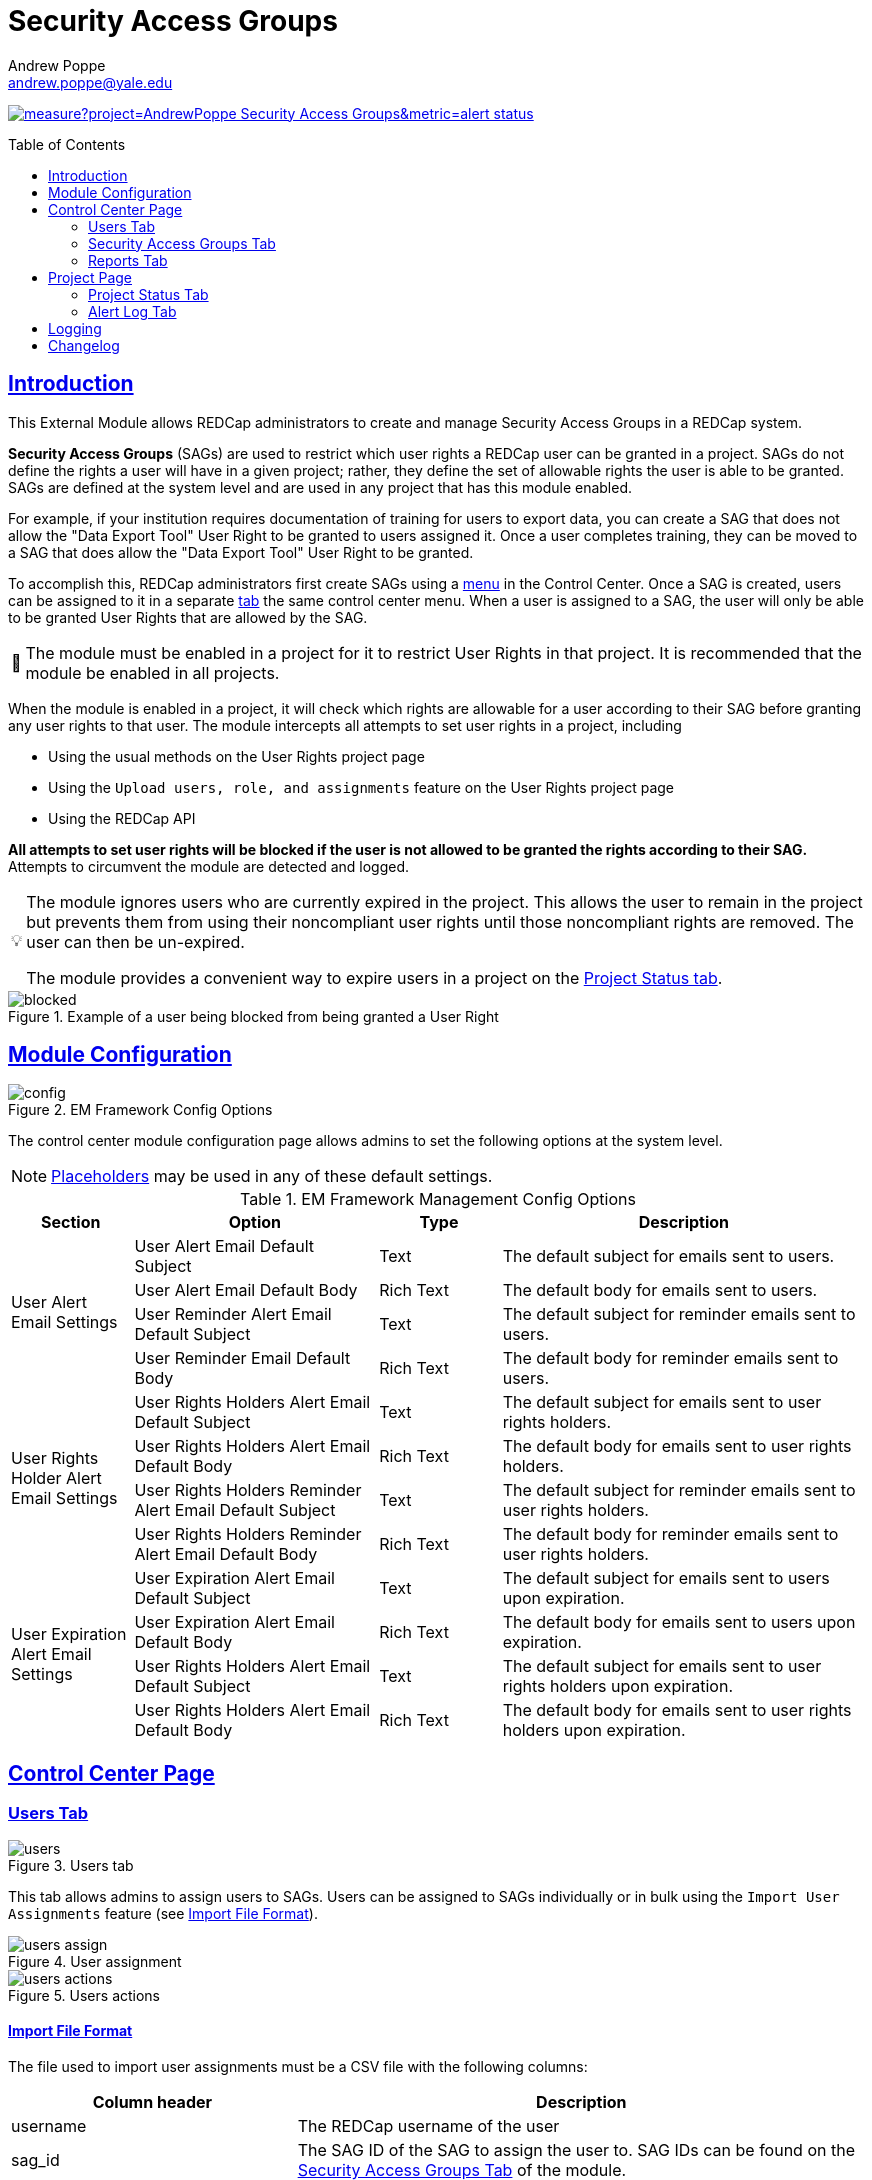 = Security Access Groups
Andrew Poppe <andrew.poppe@yale.edu>
:description: This is an External Module for REDCap that allows admins to create and manage Security Access Groups that restrict which User Rights a user may be granted.
:imagesdir: docs/images
:sectlinks: true
:table-stripes: odd
:toc:
:toc-placement!:
ifdef::env-github[]

:note-caption: :information_source:
:caution-caption: :fire:
:warning-caption: :warning:
endif::[]
:tip-caption: 💡
:important-caption: 🚩

image:https://sonarcloud.io/api/project_badges/measure?project=AndrewPoppe_Security-Access-Groups&metric=alert_status[link="https://sonarcloud.io/summary/new_code?id=AndrewPoppe_Security-Access-Groups"]

toc::[]

== Introduction

This External Module allows REDCap administrators to create and manage Security Access Groups in a REDCap system.

*Security Access Groups* (SAGs) are used to restrict which user rights a REDCap user can be granted in a project. SAGs do not define the rights a user will have in a given project; rather, they define the set of allowable rights the user is able to be granted. SAGs are defined at the system level and are used in any project that has this module enabled.

For example, if your institution requires documentation of training for users to export data, you can create a SAG that does not allow the "Data Export Tool" User Right to be granted to users assigned it. Once a user completes training, they can be moved to a SAG that does allow the "Data Export Tool" User Right to be granted.

To accomplish this, REDCap administrators first create SAGs using a <<security_access_groups_tab, menu>> in the Control Center. Once a SAG is created, users can be assigned to it in a separate <<users_tab, tab>> the same control center menu. When a user is assigned to a SAG, the user will only be able to be granted User Rights that are allowed by the SAG.

IMPORTANT: The module must be enabled in a project for it to restrict User Rights in that project. It is recommended that the module be enabled in all projects.

When the module is enabled in a project, it will check which rights are allowable for a user according to their SAG before granting any user rights to that user. The module intercepts all attempts to set user rights in a project, including

* Using the usual methods on the User Rights project page
* Using the `Upload users, role, and assignments` feature on the User Rights project page
* Using the REDCap API

*All attempts to set user rights will be blocked if the user is not allowed to be granted the rights according to their SAG.* Attempts to circumvent the module are detected and logged.

[TIP]
====
The module ignores users who are currently expired in the project. This allows the user to remain in the project but prevents them from using their noncompliant user rights until those noncompliant rights are removed. The user can then be un-expired. 

The module provides a convenient way to expire users in a project on the <<project_status_tab, Project Status tab>>.
====

.Example of a user being blocked from being granted a User Right
image::p_blocked_2.png[blocked]


== Module Configuration

.EM Framework Config Options
image::cc_config_2.png[config]

The control center module configuration page allows admins to set the following options at the system level.

NOTE: <<placeholders, Placeholders>> may be used in any of these default settings.

[#config_options]
.EM Framework Management Config Options
[%header,cols="1,2,1,3"]
|===
|Section
|Option
|Type
|Description

.4+.^a|User Alert Email Settings
|User Alert Email Default Subject
|Text
|The default subject for emails sent to users.

|User Alert Email Default Body
|Rich Text
|The default body for emails sent to users.

|User Reminder Alert Email Default Subject
|Text
|The default subject for reminder emails sent to users.

|User Reminder Email Default Body
|Rich Text
|The default body for reminder emails sent to users.

.4+.^|User Rights Holder Alert Email Settings
|User Rights Holders Alert Email Default Subject
|Text
|The default subject for emails sent to user rights holders.

|User Rights Holders Alert Email Default Body
|Rich Text
|The default body for emails sent to user rights holders.

|User Rights Holders Reminder Alert Email Default Subject
|Text
|The default subject for reminder emails sent to user rights holders.

|User Rights Holders Reminder Alert Email Default Body
|Rich Text
|The default body for reminder emails sent to user rights holders.

.4+.^|User Expiration Alert Email Settings
|User Expiration Alert Email Default Subject
|Text
|The default subject for emails sent to users upon expiration.

|User Expiration Alert Email Default Body
|Rich Text
|The default body for emails sent to users upon expiration.

|User Rights Holders Alert Email Default Subject
|Text
|The default subject for emails sent to user rights holders upon expiration.

|User Rights Holders Alert Email Default Body
|Rich Text
|The default body for emails sent to user rights holders upon expiration.
|===

== Control Center Page

[#users_tab]
=== Users Tab

.Users tab
image::cc_users_2.png[users]

This tab allows admins to assign users to SAGs. Users can be assigned to SAGs individually or in bulk using the `Import User Assignments` feature (see <<import_file_format, Import File Format>>).

.User assignment
image::cc_users_edit_2.png[users assign]

.Users actions
image::cc_users_actions_2.png[users actions]

[#import_file_format]
==== Import File Format

The file used to import user assignments must be a CSV file with the following columns:
[%header,cols="1,2"]
|===
|Column header
|Description

|username
|The REDCap username of the user

|sag_id
|The SAG ID of the SAG to assign the user to. SAG IDs can be found on the <<security_access_groups_tab>> of the module.
|===

You can download a template import file using the dropdown in the menu or use the export file as a guide.

.Confirmation popup of SAG assignment import
image::cc_user_import_confirm_2.png[user import confirm]

[#security_access_groups_tab]
=== Security Access Groups Tab

.Security Access Groups tab
image::cc_sags_2.png[sags]

This tab shows all SAGs that exist in the system. SAGs can be created, edited, and deleted from this tab. Click a SAG's name to edit it.

TIP: You can also *Copy* and *Delete* the SAG from the editor popup.

.SAG editor
image::cc_sags_editor_2.png[sags edit]

SAGs can also be created or edited in bulk by importing a CSV file using the dropdown options in the menu. See the <<sag_import_file_format, SAG Import File Format>> for more information.

.SAG dropdown options
image::cc_sags_actions_2.png[sags actions]


When you import SAG definitions, you will have the opportunity to view and confirm any changes.

.Confirmation popup of SAG import
image::cc_sags_import_confirmation_2.png[sags import confirm]


[#sag_import_file_format]
==== SAG Import File Format

The file used to import SAGs must be a CSV file with the following columns:
[%header,cols="1,3,4"]
|===
|Column header
|Description / The User Right that is restricted
|Possible values

.^|sag_name
.^|The display name of the SAG
.^a| The text of the SAG name

.^|sag_id
.^|If you are editing an existing SAG, this is the SAG ID of the SAG to edit. If you are creating a new SAG, this column should be left blank.
.^a| The text of the SAG ID

.^|design
.^|Project Design and Setup
.^a|

* `0` - Not allowed
* `1` - Allowed

.^|user_rights
.^|User Rights
.^a|

* `0` - Not allowed
* `1` - Allowed

.^|data_access_groups
.^|Data Access Groups
.^a|

* `0` - Not allowed
* `1` - Allowed

.^|dataViewing
.^|Data Viewing Rights
.^a|

* `0` - Only _No access_ is allowed
* `1` - _No access_ and _Read only_ are allowed
* `2` - _No access_, _Read only_, and _View & Edit_ are allowed
* `3` - All data viewing rights settings are allowed

.^|dataExport
.^|Data Export Rights
.^a|

* `0` - Only _No access_ is allowed
* `1` - _No access_ and _De-Identified_ are allowed
* `2` - _No access_, _De-Identified_, and _Remove All Idenitifier Fields_ are allowed
* `3` - All data export rights settings are allowed

.^|alerts
.^|Alerts & Notifications
.^a|

* `0` - Not allowed
* `1` - Allowed

.^|reports
.^|Reports & Report Builder
.^a|

* `0` - Not allowed
* `1` - Allowed

.^|graphical
.^|Stats & Charts
.^a|

* `0` - Not allowed
* `1` - Allowed

.^|participants
.^|Survey Distribution Tools
.^a|

* `0` - Not allowed
* `1` - Allowed

.^|calendar
.^|Calendar & Scheduling
.^a|

* `0` - Not allowed
* `1` - Allowed

.^|data_import_tool
.^|Data Import Tool
.^a|

* `0` - Not allowed
* `1` - Allowed

.^|data_comparison_tool
.^|Data Comparison Tool
.^a|

* `0` - Not allowed
* `1` - Allowed

.^|data_logging
.^|Logging
.^a|

* `0` - Not allowed
* `1` - Allowed

.^|file_repository
.^|File Repository
.^a|

* `0` - Not allowed
* `1` - Allowed

.^|lock_record_customize
.^|Record Locking Customization
.^a|

* `0` - Not allowed
* `1` - Allowed

.^|lock_record
.^|Lock/Unlock Records
.^a|

* `0` - Only _Disabled_ is allowed
* `1` - _Disabled_ and _Locking / Unlocking_ are allowed
* `2` - All record locking settings are allowed

.^|data_quality_design
.^|Data Quality (create/edit rules)
.^a|

* `0` - Not allowed
* `1` - Allowed

.^|data_quality_execute
.^|Data Quality (execute rules)
.^a|

* `0` - Not allowed
* `1` - Allowed

.^|mobile_app
.^|REDCap Mobile App
.^a|

* `0` - Not allowed
* `1` - Allowed

.^|mobile_app_download_data
.^|Allow user to download data for all records to the app?
.^a|

* `0` - Not allowed
* `1` - Allowed

.^|realtime_webservice_mapping
.^|CDP/DDP Setup / Mapping
.^a|

* `0` - Not allowed
* `1` - Allowed

.^|realtime_webservice_adjudicate
.^|CDP/DDP Adjudicate Data
.^a|

* `0` - Not allowed
* `1` - Allowed

.^|dts
.^|DTS (Data Transfer Services)
.^a|

* `0` - Not allowed
* `1` - Allowed

.^|mycap_participants
.^|Manage MyCap Participants
.^a|

* `0` - Not allowed
* `1` - Allowed

.^|record_create
.^|Create Records
.^a|

* `0` - Not allowed
* `1` - Allowed

.^|record_rename
.^|Rename Records
.^a|

* `0` - Not allowed
* `1` - Allowed

.^|record_delete
.^|Delete Records
.^a|

* `0` - Not allowed
* `1` - Allowed

.^|random_setup
.^|Randomization - Setup
.^a|

* `0` - Not allowed
* `1` - Allowed

.^|random_dashboard
.^|Randomization - Dashboard
.^a|

* `0` - Not allowed
* `1` - Allowed

.^|random_perform
.^|Randomization - Randomize
.^a|

* `0` - Not allowed
* `1` - Allowed

.^|data_quality_resolution_view
.^|Data Quality Resolution - View Queries
.^a|

* `0` - Not allowed
* `1` - Allowed

.^|data_quality_resolution_open
.^|Data Quality Resolution - Open Queries
.^a|

* `0` - Not allowed
* `1` - Allowed

.^|data_quality_resolution_respond
.^|Data Quality Resolution - Respond to Queries
.^a|

* `0` - Not allowed
* `1` - Allowed

.^|data_quality_resolution_close
.^|Data Quality Resolution - Close Queries
.^a|

* `0` - Not allowed
* `1` - Allowed

.^|double_data_reviewer
.^|Double Data Entry - Reviewer
.^a|

* `0` - Not allowed to be a reviewer
* `1` - Allowed

.^|double_data_person
.^|Double Data Entry - Person
.^a|

* `0` - Not allowed to be either Person #1 or Person #2
* `1` - Allowed

.^|api_export
.^|API Export
.^a|

* `0` - Not allowed
* `1` - Allowed

.^|api_import
.^|API Import/Update
.^a|

* `0` - Not allowed
* `1` - Allowed

.^|lock_record_multiform
.^|Lock/Unlock \*Entire* Records (record level)
.^a|

* `0` - Not allowed
* `1` - Allowed
|===




[#user_rights_holders_tab]
[#reports_tab]
=== Reports Tab

.Reports tab
image::cc_report_types_2.png[reports]

This tab provides an easy way to see all users in the system that currently have user rights that do not comply with their current SAG. This can occur when the module is first enabled in a project or when a user is assigned to a new SAG.

The report options are as follows:

[#reports_table]
[%header,cols="1,3"]
|===
|Report title
|Description

|Users with Noncompliant Rights (non-expired)
|This report lists all users who are assigned to a SAG that does not allow the user to be granted all of the rights they currently have in a project. This report only includes users if they are not currently expired in the project(s).

|Users with Noncompliant Rights (all)
|This report lists all users who are assigned to a SAG that does not allow the user to be granted all of the rights they currently have in a project. This report includes all users, regardless of whether they are currently expired in the project(s).

|Projects with Noncompliant Rights (non-expired)
|This report lists all projects that have at least one user who is assigned to a SAG that does not allow the user to be granted all of the rights they currently have in the project. This report only includes users who have a non-expired user account.

|Projects with Noncompliant Rights (all)
|This report lists all projects that have at least one user who is assigned to a SAG that does not allow the user to be granted all of the rights they currently have in the project. This report includes all users, regardless of whether their user account is expired.

|Users and Projects with Noncompliant Rights (non-expired)
|This report lists every user and project combination in which the user is assigned to a SAG that does not allow the user to be granted all of the rights they currently have in the project. This report only includes users who are not currently expired in the project.

|Users and Projects with Noncompliant Rights (all)
|This report lists every user and project combination in which the user is assigned to a SAG that does not allow the user to be granted all of the rights they currently have in the project. This report includes all users, regardless of whether they are currently expired in the project.
|===

.Report example
image::cc_report_example_2.png[report example]


[#project_page]
== Project Page

[#project_status_tab]
=== Project Status Tab

The module adds a page that shows the status of all users in the project. The status of each user is determined by the user's SAG and the rights they have in the project. The color of the row indicates whether the user is:

* Green - compliant with their SAG
* Red - non-compliant with their SAG
* Grey - expired in the project

You can also check the *Noncompliant Rights* column to see which rights the user has that are not allowed by their SAG.

.Project status tab
image::p_status_2.png[project status]

TIP: If there are any users that are non-compliant with their SAG, you can use one of the *Action* buttons to send an email to the user, the user's rights holders, or both. You can also expire the user from the project. An alert can optionally be sent to the user and/or the user's rights holders when the user is expired.

.Alert user
image::p_status_alert_user_2.png[alert user]

.Remind user
image::p_status_alert_user_reminder_2.png[remind user]

.Alert user rights holders
image::p_status_alert_user-rights-holder_2.png[alert user rights holders]

.Remind user rights holders
image::p_status_alert_user-rights-holder_reminder_2.png[remind user rights holders]

.Expire users
image::p_status_expiration_2.png[expire users]

.Alert users upon expiration
image::p_status_expiration_alert_user_2.png[alert users upon expiration]

.Alert user rights holders upon expiration
image::p_status_expiration_alert_user-rights-holder_2.png[alert user rights holders upon expiration]

[#placeholders]
==== Placeholders

The following placeholders can be used in the email subject and body fields in alerts:

[%header,cols="2,1,4"]
|===
|Placeholder
|Audience
|Description

.^a|`[sag-user]`
.^|Project User
| The user's username

.^a|`[sag-user-fullname]`
.^|Project User
|The user's full name

.^a|`[sag-user-email]`
.^|Project User
|The user's email address

.^a|`[sag-user-sag]`
.^|Project User
|The user's current security access group

.^a|`[sag-rights]`
.^|Project User
|A formatted list of the rights that do not
conform with the user's security access group.

.^a|`[sag-project-title]`
.^|Any
|The title of the project

.^a|`[sag-users]`
.^|User Rights Holders
|A formatted list of usernames

.^a|`[sag-user-fullnames]`
.^|User Rights Holders
|A formatted list of users' full names

.^a|`[sag-user-emails]`
.^|User Rights Holders
|A formatted list of user emails

.^a|`[sag-user-sags]`
.^|User Rights Holders
|A formatted list of users' current security access groups

.^a|`[sag-users-table]`
.^|User Rights Holders
|A formatted table of usernames, full names, email addresses, and SAGs

.^a|`[sag-users-table-full]`
.^|User Rights Holders
|A formatted table of usernames, full names, email addresses, SAGs, and non-compliant rights

|===

TIP: You can also use any REDCap Smart Variables, although few will be relevant in this context.

[#alert_log_tab]
=== Alert Log Tab

The module provides a table of all alerts sent and scheduled in the project. 

TIP: Scheduled reminders can be canceled from this tab.

.Alert log tab
image::p_alert_log_2.png[alert log]


.Alert preview example
image::p_logs_preview_2.png[alert preview]

[#logging]
== Logging

One of the benefits of using this module is the enhanced logging it provides. The module creates detailed logs in the project's own logs for all changes to user rights, including

* When a user is added to a project with custom rights
* When a user is added to a project in an existing User Role
* When a user's rights are changed
* When a role's rights definition is changed
* When a user is added/removed from a user role
* When users are imported into a project via CSV
* When a user's rights are changed via CSV import
* When roles are imported into a project via CSV
* When a user is assigned to a role via CSV import
* When a user is added to a project via the API
* When a user's rights are changed via the API
* When user roles are imported/changed via the API
* When a user is assigned to a role via the API

.Example log of a user's rights being changed
image::p_logging_user_2.png[user log]

.Example log of a role's rights being changed
image::p_logging_role_2.png[role log]

== Changelog

